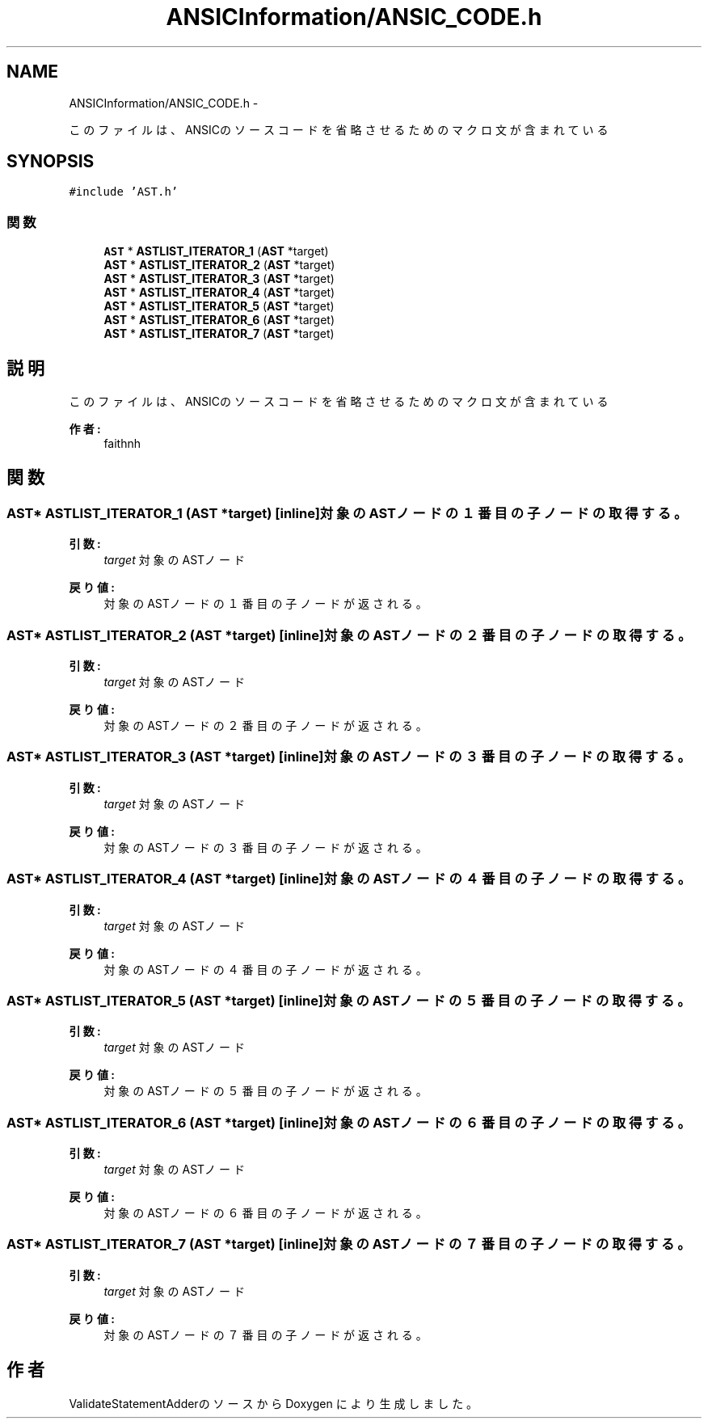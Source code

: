 .TH "ANSICInformation/ANSIC_CODE.h" 3 "Tue Feb 1 2011" "Version 1.0" "ValidateStatementAdder" \" -*- nroff -*-
.ad l
.nh
.SH NAME
ANSICInformation/ANSIC_CODE.h \- 
.PP
このファイルは、ANSICのソースコードを省略させるためのマクロ文が含まれている  

.SH SYNOPSIS
.br
.PP
\fC#include 'AST.h'\fP
.br

.SS "関数"

.in +1c
.ti -1c
.RI "\fBAST\fP * \fBASTLIST_ITERATOR_1\fP (\fBAST\fP *target)"
.br
.ti -1c
.RI "\fBAST\fP * \fBASTLIST_ITERATOR_2\fP (\fBAST\fP *target)"
.br
.ti -1c
.RI "\fBAST\fP * \fBASTLIST_ITERATOR_3\fP (\fBAST\fP *target)"
.br
.ti -1c
.RI "\fBAST\fP * \fBASTLIST_ITERATOR_4\fP (\fBAST\fP *target)"
.br
.ti -1c
.RI "\fBAST\fP * \fBASTLIST_ITERATOR_5\fP (\fBAST\fP *target)"
.br
.ti -1c
.RI "\fBAST\fP * \fBASTLIST_ITERATOR_6\fP (\fBAST\fP *target)"
.br
.ti -1c
.RI "\fBAST\fP * \fBASTLIST_ITERATOR_7\fP (\fBAST\fP *target)"
.br
.in -1c
.SH "説明"
.PP 
このファイルは、ANSICのソースコードを省略させるためのマクロ文が含まれている 

\fB作者:\fP
.RS 4
faithnh 
.RE
.PP

.SH "関数"
.PP 
.SS "\fBAST\fP* ASTLIST_ITERATOR_1 (\fBAST\fP *target)\fC [inline]\fP"対象のASTノードの１番目の子ノードの取得する。
.PP
\fB引数:\fP
.RS 4
\fItarget\fP 対象のASTノード
.RE
.PP
\fB戻り値:\fP
.RS 4
対象のASTノードの１番目の子ノードが返される。 
.RE
.PP

.SS "\fBAST\fP* ASTLIST_ITERATOR_2 (\fBAST\fP *target)\fC [inline]\fP"対象のASTノードの２番目の子ノードの取得する。
.PP
\fB引数:\fP
.RS 4
\fItarget\fP 対象のASTノード
.RE
.PP
\fB戻り値:\fP
.RS 4
対象のASTノードの２番目の子ノードが返される。 
.RE
.PP

.SS "\fBAST\fP* ASTLIST_ITERATOR_3 (\fBAST\fP *target)\fC [inline]\fP"対象のASTノードの３番目の子ノードの取得する。
.PP
\fB引数:\fP
.RS 4
\fItarget\fP 対象のASTノード
.RE
.PP
\fB戻り値:\fP
.RS 4
対象のASTノードの３番目の子ノードが返される。 
.RE
.PP

.SS "\fBAST\fP* ASTLIST_ITERATOR_4 (\fBAST\fP *target)\fC [inline]\fP"対象のASTノードの４番目の子ノードの取得する。
.PP
\fB引数:\fP
.RS 4
\fItarget\fP 対象のASTノード
.RE
.PP
\fB戻り値:\fP
.RS 4
対象のASTノードの４番目の子ノードが返される。 
.RE
.PP

.SS "\fBAST\fP* ASTLIST_ITERATOR_5 (\fBAST\fP *target)\fC [inline]\fP"対象のASTノードの５番目の子ノードの取得する。
.PP
\fB引数:\fP
.RS 4
\fItarget\fP 対象のASTノード
.RE
.PP
\fB戻り値:\fP
.RS 4
対象のASTノードの５番目の子ノードが返される。 
.RE
.PP

.SS "\fBAST\fP* ASTLIST_ITERATOR_6 (\fBAST\fP *target)\fC [inline]\fP"対象のASTノードの６番目の子ノードの取得する。
.PP
\fB引数:\fP
.RS 4
\fItarget\fP 対象のASTノード
.RE
.PP
\fB戻り値:\fP
.RS 4
対象のASTノードの６番目の子ノードが返される。 
.RE
.PP

.SS "\fBAST\fP* ASTLIST_ITERATOR_7 (\fBAST\fP *target)\fC [inline]\fP"対象のASTノードの７番目の子ノードの取得する。
.PP
\fB引数:\fP
.RS 4
\fItarget\fP 対象のASTノード
.RE
.PP
\fB戻り値:\fP
.RS 4
対象のASTノードの７番目の子ノードが返される。 
.RE
.PP

.SH "作者"
.PP 
ValidateStatementAdderのソースから Doxygen により生成しました。
